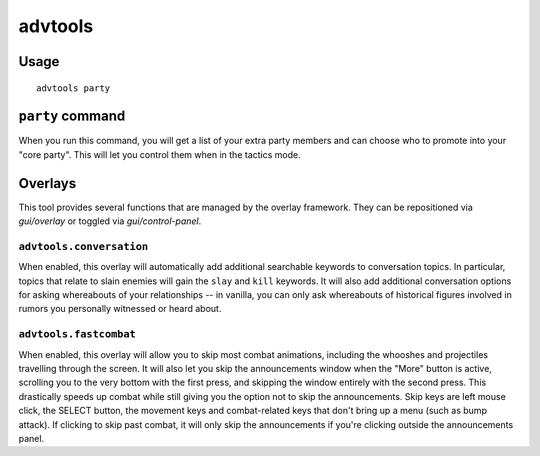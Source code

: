 advtools
========

.. dfhack-tool::
    :summary: A collection of useful adventure mode tools.
    :tags: adventure interface gameplay units

Usage
-----

::

    advtools party

``party`` command
-----------------

When you run this command, you will get a list of your extra party members and
can choose who to promote into your "core party". This will let you control
them when in the tactics mode.

Overlays
--------

This tool provides several functions that are managed by the overlay
framework. They can be repositioned via `gui/overlay` or toggled via
`gui/control-panel`.

``advtools.conversation``
~~~~~~~~~~~~~~~~~~~~~~~~~

When enabled, this overlay will automatically add additional searchable
keywords to conversation topics. In particular, topics that relate to slain
enemies will gain the ``slay`` and ``kill`` keywords. It will also add
additional conversation options for asking whereabouts of your relationships --
in vanilla, you can only ask whereabouts of historical figures involved in
rumors you personally witnessed or heard about.

``advtools.fastcombat``
~~~~~~~~~~~~~~~~~~~~~~~

When enabled, this overlay will allow you to skip most combat animations,
including the whooshes and projectiles travelling through the screen. It will
also let you skip the announcements window when the "More" button is active,
scrolling you to the very bottom with the first press, and skipping the window
entirely with the second press. This drastically speeds up combat while still
giving you the option not to skip the announcements. Skip keys are left mouse click,
the SELECT button, the movement
keys and combat-related keys that don't bring up a menu (such as bump
attack). If clicking to skip past combat, it will only skip the announcements
if you're clicking outside the announcements panel.
